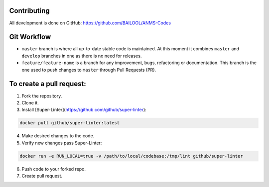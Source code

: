 Contributing
============
All development is done on GitHub: https://github.com/BAILOOL/ANMS-Codes


Git Workflow
============
- ``master`` branch is where all up-to-date stable code is maintained. At this moment it combines ``master`` and ``develop`` branches in one as there is no need for releases.
- ``feature/feature-name`` is a branch for any improvement, bugs, refactoring or documentation. This branch is the one used to push changes to ``master`` through Pull Requests (PR).

To create a pull request:
=======================

1. Fork the repository.
2. Clone it.
3. Install [Super-Linter](https://github.com/github/super-linter):

.. code-block:: bash

    docker pull github/super-linter:latest

4. Make desired changes to the code.

5. Verify new changes pass Super-Linter:

.. code-block:: bash

    docker run -e RUN_LOCAL=true -v /path/to/local/codebase:/tmp/lint github/super-linter

6. Push code to your forked repo.

7. Create pull request.

